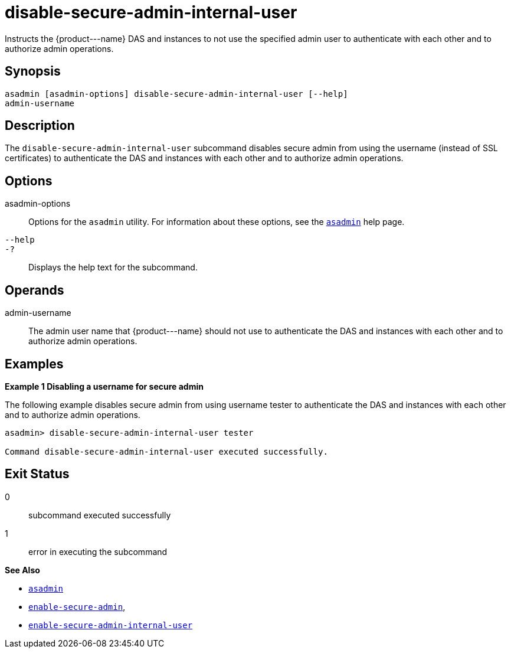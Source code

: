 [[disable-secure-admin-internal-user]]
= disable-secure-admin-internal-user

Instructs the \{product---name} DAS and instances to not use the specified admin user to authenticate with each other and to authorize admin operations.

[[synopsis]]
== Synopsis

[source,shell]
----
asadmin [asadmin-options] disable-secure-admin-internal-user [--help] 
admin-username
----

[[description]]
== Description

The `disable-secure-admin-internal-user` subcommand disables secure admin from using the username (instead of SSL certificates) to authenticate the DAS and instances with each other and to authorize admin operations.

[[options]]
== Options

asadmin-options::
  Options for the `asadmin` utility. For information about these options, see the xref:asadmin.adoc#asadmin-1m[`asadmin`] help page.
`--help`::
`-?`::
  Displays the help text for the subcommand.

[[operands]]
== Operands

admin-username::
  The admin user name that \{product---name} should not use to authenticate the DAS and instances with each other and to authorize admin operations.

[[examples]]
== Examples

[[example-1]]

*Example 1 Disabling a username for secure admin*

The following example disables secure admin from using username tester to authenticate the DAS and instances with each other and to authorize admin operations.

[source,shell]
----
asadmin> disable-secure-admin-internal-user tester

Command disable-secure-admin-internal-user executed successfully.
----

[[exit-status]]
== Exit Status

0::
  subcommand executed successfully
1::
  error in executing the subcommand

*See Also*

* xref:asadmin.adoc#asadmin-1m[`asadmin`]
* xref:enable-secure-admin.adoc#enable-secure-admin[`enable-secure-admin`],
* xref:enable-secure-admin-internal-user.adoc#enable-secure-admin-internal-user[`enable-secure-admin-internal-user`]


